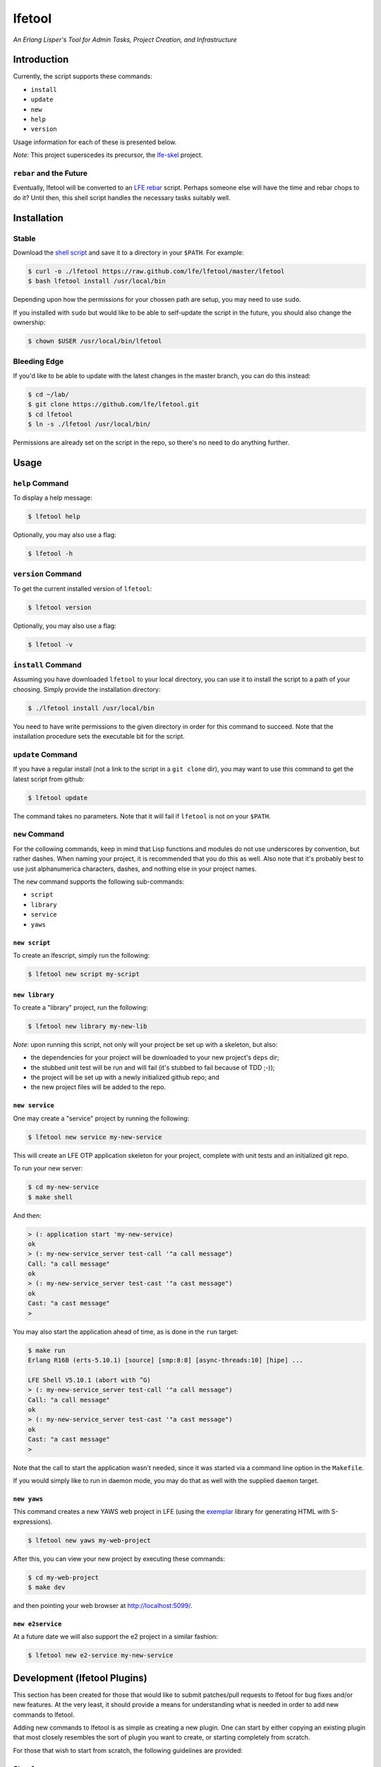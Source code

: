 #######
lfetool
#######

.. image:: resources/images/logo-small.png

*An Erlang Lisper's Tool for Admin Tasks, Project Creation, and Infrastructure*


Introduction
============

Currently, the script supports these commands:

* ``install``
* ``update``
* ``new``
* ``help``
* ``version``

Usage information for each of these is presented below.

*Note*: This project superscedes its precursor, the `lfe-skel`_ project.


``rebar`` and the Future
------------------------

Eventually, lfetool will be converted to an `LFE rebar`_ script. Perhaps someone
else will have the time and rebar chops to do it? Until then, this shell script
handles the necessary tasks suitably well.


Installation
============


Stable
------

Download the `shell script`_ and save it to a directory in your ``$PATH``. For
example:

.. code:: bash

    $ curl -o ./lfetool https://raw.github.com/lfe/lfetool/master/lfetool
    $ bash lfetool install /usr/local/bin

Depending upon how the permissions for your chossen path are setup, you may
need to use ``sudo``.

If you installed with ``sudo`` but would like to be able to self-update the
script in the future, you should also change the ownership:

.. code:: bash

    $ chown $USER /usr/local/bin/lfetool


Bleeding Edge
-------------

If you'd like to be able to update with the latest changes in the master branch,
you can do this instead:

.. code:: bash

    $ cd ~/lab/
    $ git clone https://github.com/lfe/lfetool.git
    $ cd lfetool
    $ ln -s ./lfetool /usr/local/bin/

Permissions are already set on the script in the repo, so there's no need to do
anything further.


Usage
=====


``help`` Command
-------------------

To display a help message:

.. code:: bash

    $ lfetool help

Optionally, you may also use a flag:

.. code:: bash

    $ lfetool -h


``version`` Command
-------------------

To get the current installed version of ``lfetool``:

.. code:: bash

    $ lfetool version

Optionally, you may also use a flag:

.. code:: bash

    $ lfetool -v


``install`` Command
-------------------

Assuming you have downloaded ``lfetool`` to your local directory, you can use it
to install the script to a path of your choosing. Simply provide the
installation directory:

.. code:: bash

    $ ./lfetool install /usr/local/bin

You need to have write permissions to the given directory in order for this
command to succeed. Note that the installation procedure sets the executable
bit for the script.


``update`` Command
------------------

If you have a regular install (not a link to the script in a ``git clone`` dir),
you may want to use this command to get the latest script from github:

.. code:: bash

    $ lfetool update

The command takes no parameters. Note that it will fail if ``lfetool`` is not
on your ``$PATH``.


``new`` Command
---------------

For the collowing commands, keep in mind that Lisp functions and modules do not
use underscores by convention, but rather dashes. When naming your project,
it is recommended that you do this as well. Also note that it's probably best
to use just alphanumerica characters, dashes, and nothing else in your project
names.

The ``new`` command supports the following sub-commands:

* ``script``

* ``library``

* ``service``

* ``yaws``


``new script``
,,,,,,,,,,,,,,

To create an lfescript, simply run the following:

.. code:: shell

    $ lfetool new script my-script

``new library``
,,,,,,,,,,,,,,,

To create a "library" project, run the following:

.. code:: shell

    $ lfetool new library my-new-lib

*Note*: upon running this script, not only will your project be set up with a
skeleton, but also:

* the dependencies for your project will be downloaded to your new project's
  ``deps`` dir;

* the stubbed unit test will be run and will fail (it's stubbed to fail because
  of TDD ;-));

* the project will be set up with a newly initialized github repo; and

* the new project files will be added to the repo.


``new service``
,,,,,,,,,,,,,,,,

One may create a "service" project by running the following:

.. code:: shell

    $ lfetool new service my-new-service

This will create an LFE OTP application skeleton for your project, complete with
unit tests and an initialized git repo.

To run your new server:

.. code:: shell

    $ cd my-new-service
    $ make shell

And then:

.. code:: cl

    > (: application start 'my-new-service)
    ok
    > (: my-new-service_server test-call '"a call message")
    Call: "a call message"
    ok
    > (: my-new-service_server test-cast '"a cast message")
    ok
    Cast: "a cast message"
    >

You may also start the application ahead of time, as is done in the ``run``
target:

.. code:: cl

    $ make run
    Erlang R16B (erts-5.10.1) [source] [smp:8:8] [async-threads:10] [hipe] ...

    LFE Shell V5.10.1 (abort with ^G)
    > (: my-new-service_server test-call '"a call message")
    Call: "a call message"
    ok
    > (: my-new-service_server test-cast '"a cast message")
    ok
    Cast: "a cast message"
    >

Note that the call to start the application wasn't needed, since it was started
via a command line option in the ``Makefile``.

If you would simply like to run in daemon mode, you may do that as well with the
supplied ``daemon`` target.


``new yaws``
,,,,,,,,,,,,

This command creates a new YAWS web project in LFE (using the `exemplar`_
library for generating HTML with S-expressions).

.. code:: cl

    $ lfetool new yaws my-web-project

After this, you can view your new project by executing these commands:

.. code:: bash

    $ cd my-web-project
    $ make dev

and then pointing your web browser at http://localhost:5099/.


``new e2service``
,,,,,,,,,,,,,,,,,

At a future date we will also support the e2 project in a similar fashion:

.. code:: shell

    $ lfetool new e2-service my-new-service


Development (lfetool Plugins)
=============================

This section has been created for those that would like to submit patches/pull
requests to lfetool for bug fixes and/or new features. At the very least, it
should provide a means for understanding what is needed in order to add new
commands to lfetool.

Adding new commands to lfetool is as simple as creating a new plugin. One can
start by either copying an existing plugin that most closely resembles the sort
of plugin you want to create, or starting completely from scratch.

For those that wish to start from scratch, the following guidelines are
provided:

Step 1
------

Create a new plugin directory, filller file, and subdirectory for file
tempaltes:

.. code:: bash

    $ mkdir -p plugins/my-plugin/templates
    $ touch plugins/my-plugin/filler.sh
    $ touch plugins/my-plugin/templates/special-file.lfe

* In ``plugins/my-plugin/templates``, create all the files necessary to
  support your new command. These files should all have the same name they
  would have once added to a new project, with two exceptions:

  #. they should have a ``.tmpl`` extension, and

  #. anywhere a project name would have been used (e.g., a module), ``PROJECT``
     should be used instead.

* Note the use of of ``local varname=$n`` in other functions; to avoid name
  collisions you will want to duplicate this in your own functions.

* If you are creating a project type that has actual code, you need to add
  a test module that has at least one unit test defined. To encourage TDD,
  your unit test(s) should fail due to an intentional bug in the sample
  implementation. (See the ``library`` and ``service`` templates for two
  examples of these.)


Step 2
------

Edit ``plugins/my-plugin/filler.sh`` to create a function named something
sensible (e.g., fill-my-plugin). This function needs to define two variables:

#. ``template`` - this should be a string value for the path to the template
   file whose template variables you want to replace (e.g.,
   ``plugins/my-plugin/templates/special-file.lfe``); and

#. ``pattern`` - this should be the placeholder text in your template that
   needs to be substituted with a value (e.g., {{NAME}}.

This function then needs to call the ``fill-tool-var`` function (defined in
``./bin/create-tool``).

If you have more than one template variable you'd like to replace, simply add
another line that defines the next ``pattern`` and then a call to
``fill-tool-var $template $pattern``.


Step 3
------

Each ``filler.sh`` file created in ``plugins/*/`` will be be sourced by
``./bin/create-tool``. As such, once you have created the ``filler.sh``
file for your plugin, you need to add it to the ``run`` function in
``./bin/create-tool``.


Step 4
------

* With the project files created, ``plugins/lfetools/templates/lfetool.tmpl``
  needs to be updated to accept the new command in the ``create-new`` function.
  You will dispatch here to a new function that will create all the required
  files for your new project type.

* Create any other functions necessary in support of your new dispatch function.


Step 5
------

* For every file you have added to your plugin's template directory (which will
  be created by ``lfetool`` when it runs your plugin's commands), you will need
  to add a new variable at the top of
  ``plugins/lfetools/templates/lfetool.tmpl`` with a unique string of the form
  ``{{NAME}}`` which will later be substituted with actual content when
  ``./bin/create-tool`` is run.


Step 6
------

* Write a unit test in ``test/test.sh`` which checks for the existence of all
  the files you have created and examines at least some of the file contents to
  make sure they got created as expected.

* Your unit test functions will need to be in headless camel case (e.g.,
  ``testMyNewCommand``).

* Run the test suite:

.. code:: bash

    $ make check


Step 7
------

* Build a local copy of ``lfetool`` by running ``make build``.

* Run your new command, e.g.: ``lfetool new my-new-proj-type awesome-proj-name``

* Check that all the expected files are created, that any new ``make`` targets
  work as expected.

* Submit a pull request!


.. Links
.. -----
.. _LFE rebar: hhttps://github.com/oubiwann/lfe-sample-rebar-plugin
.. _lfe-skel: https://github.com/lfe/skeleton-project
.. _shell script: https://raw.github.com/lfe/lfetool/master/lfetool
.. _exemplar: https://github.com/lfe/exemplar
